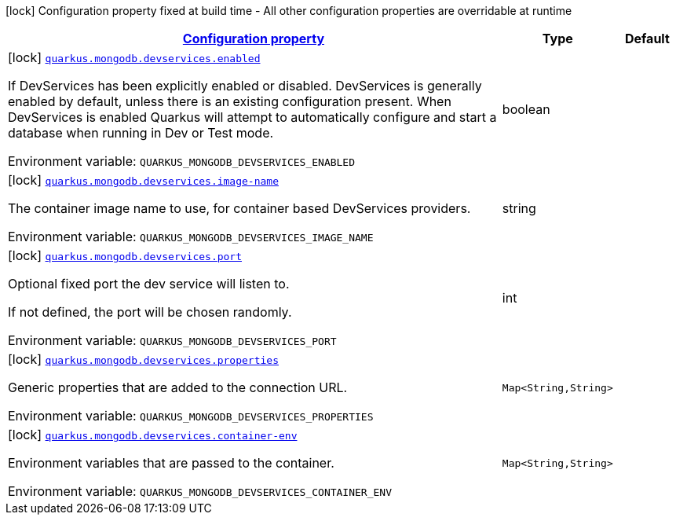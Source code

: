 
:summaryTableId: quarkus-mongodb-config-group-dev-services-build-time-config
[.configuration-legend]
icon:lock[title=Fixed at build time] Configuration property fixed at build time - All other configuration properties are overridable at runtime
[.configuration-reference, cols="80,.^10,.^10"]
|===

h|[[quarkus-mongodb-config-group-dev-services-build-time-config_configuration]]link:#quarkus-mongodb-config-group-dev-services-build-time-config_configuration[Configuration property]

h|Type
h|Default

a|icon:lock[title=Fixed at build time] [[quarkus-mongodb-config-group-dev-services-build-time-config_quarkus-mongodb-devservices-enabled]]`link:#quarkus-mongodb-config-group-dev-services-build-time-config_quarkus-mongodb-devservices-enabled[quarkus.mongodb.devservices.enabled]`


[.description]
--
If DevServices has been explicitly enabled or disabled. DevServices is generally enabled by default, unless there is an existing configuration present. When DevServices is enabled Quarkus will attempt to automatically configure and start a database when running in Dev or Test mode.

ifdef::add-copy-button-to-env-var[]
Environment variable: env_var_with_copy_button:+++QUARKUS_MONGODB_DEVSERVICES_ENABLED+++[]
endif::add-copy-button-to-env-var[]
ifndef::add-copy-button-to-env-var[]
Environment variable: `+++QUARKUS_MONGODB_DEVSERVICES_ENABLED+++`
endif::add-copy-button-to-env-var[]
--|boolean 
|


a|icon:lock[title=Fixed at build time] [[quarkus-mongodb-config-group-dev-services-build-time-config_quarkus-mongodb-devservices-image-name]]`link:#quarkus-mongodb-config-group-dev-services-build-time-config_quarkus-mongodb-devservices-image-name[quarkus.mongodb.devservices.image-name]`


[.description]
--
The container image name to use, for container based DevServices providers.

ifdef::add-copy-button-to-env-var[]
Environment variable: env_var_with_copy_button:+++QUARKUS_MONGODB_DEVSERVICES_IMAGE_NAME+++[]
endif::add-copy-button-to-env-var[]
ifndef::add-copy-button-to-env-var[]
Environment variable: `+++QUARKUS_MONGODB_DEVSERVICES_IMAGE_NAME+++`
endif::add-copy-button-to-env-var[]
--|string 
|


a|icon:lock[title=Fixed at build time] [[quarkus-mongodb-config-group-dev-services-build-time-config_quarkus-mongodb-devservices-port]]`link:#quarkus-mongodb-config-group-dev-services-build-time-config_quarkus-mongodb-devservices-port[quarkus.mongodb.devservices.port]`


[.description]
--
Optional fixed port the dev service will listen to.

If not defined, the port will be chosen randomly.

ifdef::add-copy-button-to-env-var[]
Environment variable: env_var_with_copy_button:+++QUARKUS_MONGODB_DEVSERVICES_PORT+++[]
endif::add-copy-button-to-env-var[]
ifndef::add-copy-button-to-env-var[]
Environment variable: `+++QUARKUS_MONGODB_DEVSERVICES_PORT+++`
endif::add-copy-button-to-env-var[]
--|int 
|


a|icon:lock[title=Fixed at build time] [[quarkus-mongodb-config-group-dev-services-build-time-config_quarkus-mongodb-devservices-properties-properties]]`link:#quarkus-mongodb-config-group-dev-services-build-time-config_quarkus-mongodb-devservices-properties-properties[quarkus.mongodb.devservices.properties]`


[.description]
--
Generic properties that are added to the connection URL.

ifdef::add-copy-button-to-env-var[]
Environment variable: env_var_with_copy_button:+++QUARKUS_MONGODB_DEVSERVICES_PROPERTIES+++[]
endif::add-copy-button-to-env-var[]
ifndef::add-copy-button-to-env-var[]
Environment variable: `+++QUARKUS_MONGODB_DEVSERVICES_PROPERTIES+++`
endif::add-copy-button-to-env-var[]
--|`Map<String,String>` 
|


a|icon:lock[title=Fixed at build time] [[quarkus-mongodb-config-group-dev-services-build-time-config_quarkus-mongodb-devservices-container-env-container-env]]`link:#quarkus-mongodb-config-group-dev-services-build-time-config_quarkus-mongodb-devservices-container-env-container-env[quarkus.mongodb.devservices.container-env]`


[.description]
--
Environment variables that are passed to the container.

ifdef::add-copy-button-to-env-var[]
Environment variable: env_var_with_copy_button:+++QUARKUS_MONGODB_DEVSERVICES_CONTAINER_ENV+++[]
endif::add-copy-button-to-env-var[]
ifndef::add-copy-button-to-env-var[]
Environment variable: `+++QUARKUS_MONGODB_DEVSERVICES_CONTAINER_ENV+++`
endif::add-copy-button-to-env-var[]
--|`Map<String,String>` 
|

|===